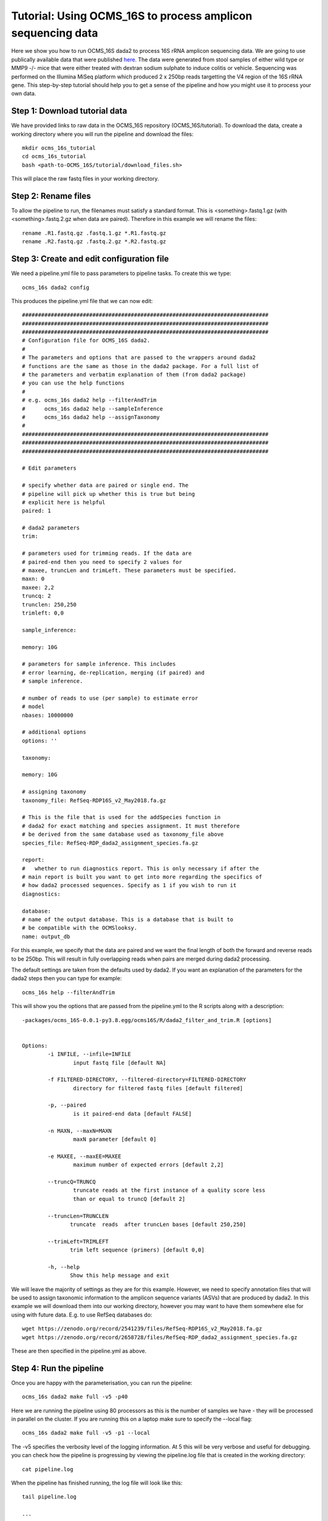 =============================================================
Tutorial: Using OCMS_16S to process amplicon sequencing data
=============================================================

Here we show you how to run OCMS_16S dada2 to process 16S rRNA amplicon sequencing data. We are going to use publically available data that were published `here`_. The data were generated from stool samples of either wild type or MMP9 -/- mice that were either treated with dextran sodium sulphate to induce colitis or vehicle. Sequencing was performed on the Illumina MiSeq platform which produced 2 x 250bp reads targetting the V4 region of the 16S rRNA gene. This step-by-step tutorial should help you to get a sense of the pipeline and how you might use it to process your own data.


Step 1: Download tutorial data
-------------------------------

We have provided links to raw data in the OCMS_16S repository (OCMS_16S/tutorial). To download the data, create a working directory where you will run the pipeline and download the files::

    mkdir ocms_16s_tutorial
    cd ocms_16s_tutorial
    bash <path-to-OCMS_16S/tutorial/download_files.sh>

This will place the raw fastq files in your working directory.

Step 2: Rename files
-----------------------

To allow the pipeline to run, the filenames must satisfy a standard format. This is <something>.fastq.1.gz (with <something>.fastq.2.gz when data are paired). Therefore in this example we will rename the files::

    rename .R1.fastq.gz .fastq.1.gz *.R1.fastq.gz
    rename .R2.fastq.gz .fastq.2.gz *.R2.fastq.gz

Step 3: Create and edit configuration file
-------------------------------------------

We need a pipeline.yml file to pass parameters to pipeline tasks. To create this we type::


    ocms_16s dada2 config

This produces the pipeline.yml file that we can now edit::


    #############################################################################
    #############################################################################
    #############################################################################
    # Configuration file for OCMS_16S dada2.
    #
    # The parameters and options that are passed to the wrappers around dada2
    # functions are the same as those in the dada2 package. For a full list of
    # the parameters and verbatim explanation of them (from dada2 package)
    # you can use the help functions
    #
    # e.g. ocms_16s dada2 help --filterAndTrim
    #      ocms_16s dada2 help --sampleInference
    #      ocms_16s dada2 help --assignTaxonomy
    #
    #############################################################################
    #############################################################################
    #############################################################################

    # Edit parameters

    # specify whether data are paired or single end. The
    # pipeline will pick up whether this is true but being
    # explicit here is helpful
    paired: 1

    # dada2 parameters
    trim:

    # parameters used for trimming reads. If the data are
    # paired-end then you need to specify 2 values for
    # maxee, truncLen and trimLeft. These parameters must be specified.
    maxn: 0
    maxee: 2,2
    truncq: 2
    trunclen: 250,250
    trimleft: 0,0

    sample_inference:

    memory: 10G

    # parameters for sample inference. This includes
    # error learning, de-replication, merging (if paired) and
    # sample inference.

    # number of reads to use (per sample) to estimate error
    # model
    nbases: 10000000

    # additional options
    options: ''

    taxonomy:

    memory: 10G

    # assigning taxonomy
    taxonomy_file: RefSeq-RDP16S_v2_May2018.fa.gz

    # This is the file that is used for the addSpecies function in
    # dada2 for exact matching and species assignment. It must therefore
    # be derived from the same database used as taxonomy_file above
    species_file: RefSeq-RDP_dada2_assignment_species.fa.gz

    report:
    #   whether to run diagnostics report. This is only necessary if after the
    # main report is built you want to get into more regarding the specifics of
    # how dada2 processed sequences. Specify as 1 if you wish to run it
    diagnostics:

    database:
    # name of the output database. This is a database that is built to
    # be compatible with the OCMSlooksy.
    name: output_db


For this example, we specify that the data are paired and we want the final length of both the forward and reverse reads to be 250bp. This will result in fully overlapping reads when pairs are merged during dada2 processing.

The default settings are taken from the defaults used by dada2. If you want an explanation of the parameters for the dada2 steps then you can type for example::

    ocms_16s help --filterAndTrim

This will show you the options that are passed from the pipeline.yml to the R scripts along with a description::


    -packages/ocms_16S-0.0.1-py3.8.egg/ocms16S/R/dada2_filter_and_trim.R [options]


    Options:
            -i INFILE, --infile=INFILE
                    input fastq file [default NA]

            -f FILTERED-DIRECTORY, --filtered-directory=FILTERED-DIRECTORY
                    directory for filtered fastq files [default filtered]

            -p, --paired
                    is it paired-end data [default FALSE]

            -n MAXN, --maxN=MAXN
                    maxN parameter [default 0]

            -e MAXEE, --maxEE=MAXEE
                    maximum number of expected errors [default 2,2]

            --truncQ=TRUNCQ
                    truncate reads at the first instance of a quality score less
                    than or equal to truncQ [default 2]

            --truncLen=TRUNCLEN
                   truncate  reads  after truncLen bases [default 250,250]

            --trimLeft=TRIMLEFT
                   trim left sequence (primers) [default 0,0]

            -h, --help
                   Show this help message and exit


We will leave the majority of settings as they are for this example. However, we need to specify annotation files that will be used to assign taxonomic information to the amplicon sequence variants (ASVs) that are produced by dada2. In this example we will download them into our working directory, however you may want to have them somewhere else for using with future data. E.g. to use RefSeq databases do::

        wget https://zenodo.org/record/2541239/files/RefSeq-RDP16S_v2_May2018.fa.gz
        wget https://zenodo.org/record/2658728/files/RefSeq-RDP_dada2_assignment_species.fa.gz


These are then specified in the pipeline.yml as above.

Step 4: Run the pipeline
--------------------------

Once you are happy with the parameterisation, you can run the pipeline::

    ocms_16s dada2 make full -v5 -p40

Here we are running the pipeline using 80 processors as this is the number of samples we have - they will be processed in parallel on the cluster. If you are running this on a laptop make sure to specify the --local flag::

    ocms_16s dada2 make full -v5 -p1 --local

The -v5 specifies the verbosity level of the logging information. At 5 this will be very verbose and useful for debugging. you can check how the pipeline is progressing by viewing the pipeline.log file that is created in the working directory::

    cat pipeline.log


When the pipeline has finished running, the log file will look like this::

    tail pipeline.log

    ...

    2020-02-06 12:08:28,597 INFO main task - Task enters queue = 'full' 
    2020-02-06 12:08:28,598 INFO main task -     Job no function to check if up-to-date 
    2020-02-06 12:08:28,799 INFO main task -     Job completed
    2020-02-06 12:08:28,799 INFO main control - {"task": "'full'", "task_status": "completed", "task_total": 0, "task_completed": 0, "task_completed_percent": 0}
    2020-02-06 12:08:28,799 INFO main task - Completed Task = 'full' 
    2020-02-06 12:08:28,801 INFO main experiment - job finished in 3002 seconds at Thu Feb  6 12:08:28 2020 -- 66.94 45.21  5.67  9.90 -- 8e55fc3a-59c9-4f94-b014-1062ee84c9bc


Step 5: Build the report
-------------------------

You can then build the report to inspect the performance of the processing::


    ocms_16s dada2 make build_report


This will produce the file report.dir/report.html that you can view in your browser.
 

Step 6: Downstream analysis with OCMSlooksy
--------------------------------------------

OCMSlooksy is an R/Shiny application that will take the output from OCMS_16S dada2 and enable the user to inspect the parameters of the dada2 run, the processing results as well as perform downstream viosualisation and statistical analyses. To format the outputs from OCMS_16S dada2 for OCMSlooksy you can run::


    ocms_16s dada2 make build_db

In the example above this will create the SQLite database, 'output_db', that serves as the main input to OCMSlooksy.


.. _here: https://www.nature.com/articles/s41522-018-0059-0
